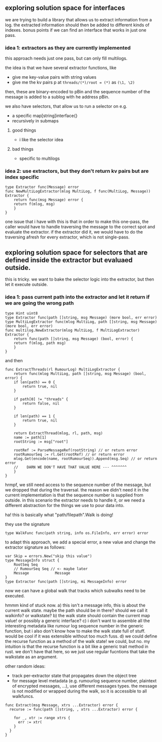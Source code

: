 ** exploring solution space for interfaces

we are trying to build a library that allows us to extract information from a log.
the extracted information should then be added to different kinds of indexes.
bonus points if we can find an interface that works in just one pass.

*** idea 1: extractors as they are currently implemented

 this approach needs just one pass, but can only fill multilogs.

 the idea is that we have several extractor functions, like
 - give me key-value pairs with string values
 - give me the kv pairs p at ~threads/(*)/root = (*)~ as ~(\1, \2)~
  
 then, these are binary-encoded to pBin and the sequence number of the message is added
 to a sublog with he address pBin.

 we also have selectors, that allow us to run a selector on e.g.
 - a specific map[string]interface{}
 - recursively in submaps
  
**** good things
 - i like the selector idea

**** bad things
 - specific to multilogs

*** idea 2: use extractors, but they don't return kv pairs but are index specific

#+BEGIN_SRC
type Extractor func(Message) error
func NewMultiLogExtractor(mlog MultiLog, f func(MultiLog, Message)) Extractor {
    return func(msg Message) error {
	return f(mlog, msg)
    }
}
#+END_SRC

 one issue that i have with this is that in order to make this one-pass,
 the caller would have to handle traversing the message to the correct
 spot and evaluate the extractor.
 if the extractor did it, we would have to do the traversing afresh for
 every extractor, which is not single-pass.


** exploring solution space for selectors that are defined inside the extractor but evaluaed outside.
   
this is tricky.
we want to bake the selector logic into the extractor, but then let it execute outside.
 
*** idea 1: pass current path into the extractor and let it return if we are going the wrong path
   
#+BEGIN_SRC
type Hint uint8
type Extractor func(path []string, msg Message) (more bool, err error)
type MultiLogExtractor func(mlog MultiLog, path []string, msg Message) (more bool, err error)
func multilog.NewExtractor(mlog MultiLog, f MultiLogExtractor) Extractor {
    return func(path []string, msg Message) (bool, error) {
	return f(mlog, path msg)
    }
}
#+END_SRC


and then

#+BEGIN_SRC
func ExtractThreads(rl RumourLog) MultiLogExtractor {
    return func(mlog MultiLog, path []string, msg Message) (bool, error) {
	if len(path) == 0 {
	    return true, nil
	}

	if path[0] != "threads" {
	    return false, nil
	}

	if len(path) == 1 {
	    return true, nil
	}

	return ExtractThread(mlog, rl, path, msg)
	name := path[1]
	rootString := msg["root"]

	rootRef := ParseMessageRef(rootString) // or return error
	rootRumourSeq := rl.Get(rootRef) // or return error
	mlog.Get(encode(name, rootRumourSeq)).Append(msg.Seq) // or return error
	//    DARN WE DON'T HAVE THAT VALUE HERE --- ^^^^^^^
    }
}
#+END_SRC

hrmpf, we still need access to the sequence number of the message, but we dropped that during the traversal.
the reason we didn't need it in the current implementation is that the sequence number is supplied from outside.
in this scenario the extractor needs to handle it, or we need a different abstraction for the things we use to pour data into.

ha! this is basically what "path/filepath".Walk is doing!

they use the signature
#+BEGIN_SRC 
type WalkFunc func(path string, info os.FileInfo, err error) error
#+END_SRC

to adapt this approach, we add a special error, a new value and change the extractor signature as follows:
#+BEGIN_SRC
var Skip = errors.New("skip this value")
type MessageInfo struct {
	RootSeq Seq
	// RumourSeq Seq // <- maybe later
	Message            Message
}
type Extractor func(path []string, mi MessageInfo) error
#+END_SRC

now we can have a global walk that tracks which subwalks need to be executed.



hmmm kind of stuck now. 
a) this isn't a message info, this is about the current walk state.
   maybe the path should be in there? should we call it walkinfo? or walkstate?
b) the walk state should contain the current map value! or possibly a generic interface?
c) i don't want to assemble all the interesting metadata like rumour log sequence
   number in the generic function, but i also don't know how to make the walk
   state full of stuff. would be cool if it was extensible without too much fuss.
d) we could define the recurse function as a method of the walk state! we could, but no.
   my intuition is that the recurse function is a bit like a generic trait method in rust.
   we don't have that here, so we just use regular fucntions that take the walkstate as an argument.
   
other random ideas:
- track per-extractor state that propagates down the object tree
- for message level metadata (e.g. rumourlog sequence number, plaintext of encrypted messages, ...), use different messages types. the message is not modified or wrapped during the walk, so it is accessible to all walkfuncs.



#+BEGIN_SRC
func Extract(msg Message, xtrs ...Extractor) error {
  recurse := func(path []string, , xtrs ...Extractor) error {
    
    for _, xtr := range xtrs {
      err := xtr(
    }
  }
}
#+END_SRC

